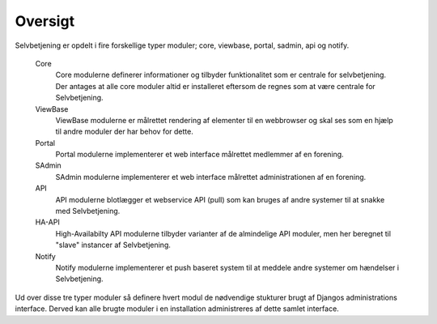 ========
Oversigt
========

Selvbetjening er opdelt i fire forskellige typer moduler; core, viewbase, portal, sadmin, api og notify.

 Core
  Core modulerne definerer informationer og tilbyder funktionalitet som er centrale for selvbetjening. Der antages at alle core moduler altid er installeret eftersom de regnes som at være centrale for Selvbetjening.

 ViewBase
  ViewBase modulerne er målrettet rendering af elementer til en webbrowser og skal ses som en hjælp til andre moduler der har behov for dette.

 Portal
  Portal modulerne implementerer et web interface målrettet medlemmer af en forening.

 SAdmin
  SAdmin modulerne implementerer et web interface målrettet administrationen af en forening.

 API
  API modulerne blotlægger et webservice API (pull) som kan bruges af andre systemer til at snakke med Selvbetjening.

 HA-API
  High-Availabilty API modulerne tilbyder varianter af de almindelige API moduler, men her beregnet til "slave" instancer af Selvbetjening.

 Notify
  Notify modulerne implementerer et push baseret system til at meddele andre systemer om hændelser i Selvbetjening.


.. image:: images/architecture.png

Ud over disse tre typer moduler så definere hvert modul de nødvendige stukturer brugt af Djangos administrations interface. Derved kan alle brugte moduler i en installation administreres af dette samlet interface.
